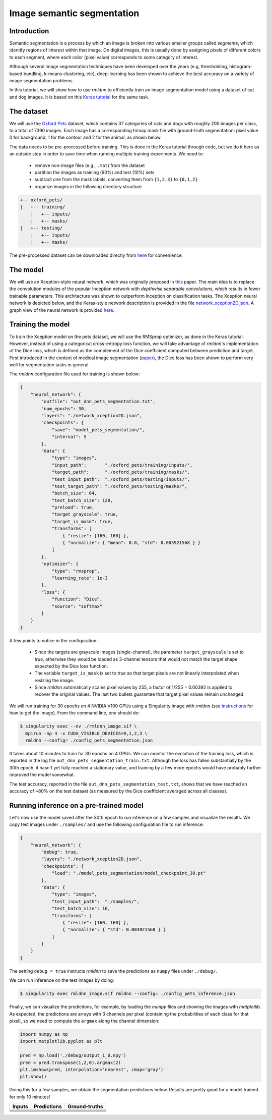 Image semantic segmentation
===========================

Introduction
~~~~~~~~~~~~

Semantic segmentation is a process by which an image is broken into various smaller groups called `segments`, which 
identify regions of interest within that image. On digital images, this is usually done by assigning pixels
of different colors to each segment, where each color (pixel value) corresponds to some category of interest. 

Although several image segmentation techniques have been developed over the years (e.g, thresholding, 
histogram-based bundling, k-means clustering, etc), deep-learning has been shown to achieve the best accuracy
on a variety of image segmentation problems.

In this tutorial, we will show how to use `rmldnn` to efficiently train an image segmentation model using
a dataset of cat and dog images. It is based on this 
`Keras tutorial <https://keras.io/examples/vision/oxford_pets_image_segmentation/>`__ for the same task.

The dataset
~~~~~~~~~~~

We will use the `Oxford Pets <https://www.kaggle.com/datasets/tanlikesmath/the-oxfordiiit-pet-dataset>`__
dataset, which contains 37 categories of cats and dogs with roughly 200 images per class, to a total of 7390 images. 
Each image has a corresponding trimap mask file with ground-truth segmentation: pixel value 0 for background, 
1 for the contour and 2 for the animal, as shown below.

.. image:: https://github.com/rocketmlhq/rmldnn/blob/main/tutorials/image_semantic_segmentation/figures/cat_sample.png
  :width: 650
  

The data needs to be pre-processed before training. This is done in the Keras tutorial through code, but
we do it here as an outside step in order to save time when running multiple training experiments. 
We need to:

 - remove non-image files (e.g., ``.mat``) from the dataset
 - partition the images as training (90%) and test (10%) sets
 - subtract one from the mask labels, converting them from ``{1,2,3}`` to ``{0,1,2}``
 - organize images in the following directory structure

.. code:: bash

    +-- oxford_pets/
    |   +-- training/
        |   +-- inputs/
        |   +-- masks/
    |   +-- testing/
        |   +-- inputs/
        |   +-- masks/

The pre-processed dataset can be downloaded directly from 
`here <https://rmldnnstorage.blob.core.windows.net/rmldnn-datasets/oxford_pets.tar.gz>`__
for convenience.

The model
~~~~~~~~~

We will use an Xception-style neural network, which was originally proposed in 
`this <https://arxiv.org/abs/1610.02357>`__ paper. The main idea is to replace the convolution
modules of the popular Inception network with `depthwise separable convolutions`, which results in
fewer trainable parameters. This architecture was shown to outperform Inception on 
classification tasks. The Xception neural network is depicted below, and the Keras-style network
description is provided in the file
`network_xception2D.json <https://github.com/rocketmlhq/rmldnn/blob/main/tutorials/image_semantic_segmentation/network_xception2D.json>`__.
A graph view of the neural network is provided 
`here <https://github.com/rocketmlhq/rmldnn/blob/main/tutorials/image_semantic_segmentation/graph_xception2D.pdf>`__.

.. image:: https://github.com/rocketmlhq/rmldnn/blob/main/tutorials/image_semantic_segmentation/figures/xception.png
  :width: 1000

Training the model
~~~~~~~~~~~~~~~~~~

To train the Xception model on the pets dataset, we will use the RMSprop optimizer, as done in the Keras tutorial.
However, instead of using a categorical cross-entropy loss function, we will take advantage of `rmldnn`'s implementation
of the Dice loss, which is defined as the complement of the Dice coefficient computed between prediction and target.
First introduced in the context of medical image segmentation
(`paper <https://arxiv.org/abs/1606.04797>`__),
the Dice loss has been shown to perform very well for segmentation tasks in general.

The `rmldnn` configuration file used for training is shown below:

.. code:: bash

    {
        "neural_network": {
            "outfile": "out_dnn_pets_segmentation.txt",
            "num_epochs": 30,
            "layers": "./network_xception2D.json",
            "checkpoints": {
                "save": "model_pets_segmentation/",
                "interval": 5
            },
            "data": {
                "type": "images",
                "input_path":       "./oxford_pets/training/inputs/",
                "target_path":      "./oxford_pets/training/masks/",
                "test_input_path":  "./oxford_pets/testing/inputs/",
                "test_target_path": "./oxford_pets/testing/masks/",
                "batch_size": 64,
                "test_batch_size": 128,
                "preload": true,
                "target_grayscale": true,
                "target_is_mask": true,
                "transforms": [
                    { "resize": [160, 160] },
                    { "normalize": { "mean": 0.0, "std": 0.003921568 } }
                ]
            },
            "optimizer": {
                "type": "rmsprop",
                "learning_rate": 1e-3
            },
            "loss": {
                "function": "Dice",
                "source": "softmax"
            }
        }
    }

A few points to notice in the configuration:

 - Since the targets are grayscale images (single-channel), the parameter ``target_grayscale`` is set to `true`,
   otherwise they would be loaded as 3-channel tensors that would not match the target shape 
   expected by the Dice loss function.
 - The variable ``target_is_mask`` is set to `true` so that target pixels are not linearly interpolated 
   when resizing the image.
 - Since `rmldnn` automatically scales pixel values by 255, a factor of 1/255 = 0.00392 is applied to 
   recover the original values. The last two bullets guarantee that target pixel values remain unchanged.

We will run training for 30 epochs on 4 NVIDIA V100 GPUs using a Singularity image with `rmldnn` 
(see `instructions <https://github.com/rocketmlhq/rmldnn/blob/main/README.md#install>`__ for how to get the image).
From the command line, one should do:

.. code:: bash

  $ singularity exec --nv ./rmldnn_image.sif \
    mpirun -np 4 -x CUDA_VISIBLE_DEVICES=0,1,2,3 \
    rmldnn --config= ./config_pets_segmentation.json

.. image:: https://github.com/rocketmlhq/rmldnn/blob/main/tutorials/image_semantic_segmentation/figures/training_header.png
  :width: 600
  :align: center

It takes about 10 minutes to train for 30 epochs on 4 GPUs. 
We can monitor the evolution of the training loss, which is reported in the log file
``out_dnn_pets_segmentation_train.txt``. Although the loss has fallen substantially by the 30th epoch, it hasn't 
yet fully reached a stationary value, and training by a few more epochs would have probably further improved
the model somewhat.

.. image:: https://github.com/rocketmlhq/rmldnn/blob/main/tutorials/image_semantic_segmentation/figures/training_loss.png
  :width: 600
  :align: center

The test accuracy, reported in the file ``out_dnn_pets_segmentation_test.txt``, shows that we have reached
an accuracy of ~80% on the test dataset (as measured by the Dice coefficient averaged across all classes).

.. image:: https://github.com/rocketmlhq/rmldnn/blob/main/tutorials/image_semantic_segmentation/figures/test_accuracy.png
  :width: 600
  :align: center

Running inference on a pre-trained model
~~~~~~~~~~~~~~~~~~~~~~~~~~~~~~~~~~~~~~~~

Let's now use the model saved after the 30th epoch to run inference on a few samples and visualize the results.
We copy test images under ``./samples/`` and use the following configuration file to run inference:

.. code:: bash

    {
        "neural_network": {
            "debug": true,
            "layers": "./network_xception2D.json",
            "checkpoints": {
                "load": "./model_pets_segmentation/model_checkpoint_30.pt"
            },
            "data": {
                "type": "images",
                "test_input_path":  "./samples/",
                "test_batch_size": 16,
                "transforms": [
                    { "resize": [160, 160] },
                    { "normalize": { "std": 0.003921568 } }
                ]
            }
        }
    }

The setting ``debug = true`` instructs `rmldnn` to save the predictions as ``numpy`` files under ``./debug/``.

We can run inference on the test images by doing:

.. code:: bash

    $ singularity exec rmldnn_image.sif rmldnn --config= ./config_pets_inference.json

Finally, we can visualize the predictions, for example, by loading the `numpy` files and showing the images
with `matplotlib`. As expected, the predictions are arrays with 3 channels per pixel (containing the probabilities
of each class for that pixel), so we need to compute the ``argmax`` along the channel dimension:

.. code:: bash

    import numpy as np
    import matplotlib.pyplot as plt

    pred = np.load('./debug/output_1_0.npy')
    pred = pred.transpose(1,2,0).argmax(2)
    plt.imshow(pred, interpolation='nearest', cmap='gray')
    plt.show()

Doing this for a few samples, we obtain the segmentation predictions below.
Results are pretty good for a model trained for only 10 minutes! 

==================== ==================== ====================
**Inputs**           **Predictions**      **Ground-truths**
-------------------- -------------------- --------------------
|input_1|            |inference_1|        |truth_1|
-------------------- -------------------- --------------------
|input_2|            |inference_2|        |truth_2|
-------------------- -------------------- --------------------
|input_3|            |inference_3|        |truth_3|
-------------------- -------------------- --------------------
|input_4|            |inference_4|        |truth_4|
-------------------- -------------------- --------------------
|input_5|            |inference_5|        |truth_5|
-------------------- -------------------- --------------------
|input_6|            |inference_6|        |truth_6|
==================== ==================== ====================

.. |input_1|      image::  https://github.com/rocketmlhq/rmldnn/blob/main/tutorials/image_semantic_segmentation/figures/input_1.png
    :width: 300
.. |input_2|      image::  https://github.com/rocketmlhq/rmldnn/blob/main/tutorials/image_semantic_segmentation/figures/input_2.png
    :width: 300
.. |input_3|      image::  https://github.com/rocketmlhq/rmldnn/blob/main/tutorials/image_semantic_segmentation/figures/input_3.png
    :width: 300
.. |input_4|      image::  https://github.com/rocketmlhq/rmldnn/blob/main/tutorials/image_semantic_segmentation/figures/input_4.png
    :width: 300
.. |input_5|      image::  https://github.com/rocketmlhq/rmldnn/blob/main/tutorials/image_semantic_segmentation/figures/input_5.png
    :width: 300
.. |input_6|      image::  https://github.com/rocketmlhq/rmldnn/blob/main/tutorials/image_semantic_segmentation/figures/input_6.png
    :width: 300
.. |inference_1|  image::  https://github.com/rocketmlhq/rmldnn/blob/main/tutorials/image_semantic_segmentation/figures/inference_1.png
    :width: 300
.. |inference_2|  image::  https://github.com/rocketmlhq/rmldnn/blob/main/tutorials/image_semantic_segmentation/figures/inference_2.png
    :width: 300
.. |inference_3|  image::  https://github.com/rocketmlhq/rmldnn/blob/main/tutorials/image_semantic_segmentation/figures/inference_3.png
    :width: 300
.. |inference_4|  image::  https://github.com/rocketmlhq/rmldnn/blob/main/tutorials/image_semantic_segmentation/figures/inference_4.png
    :width: 300
.. |inference_5|  image::  https://github.com/rocketmlhq/rmldnn/blob/main/tutorials/image_semantic_segmentation/figures/inference_5.png
    :width: 300
.. |inference_6|  image::  https://github.com/rocketmlhq/rmldnn/blob/main/tutorials/image_semantic_segmentation/figures/inference_6.png
    :width: 300
.. |truth_1|      image::  https://github.com/rocketmlhq/rmldnn/blob/main/tutorials/image_semantic_segmentation/figures/truth_1.png
    :width: 300
.. |truth_2|      image::  https://github.com/rocketmlhq/rmldnn/blob/main/tutorials/image_semantic_segmentation/figures/truth_2.png
    :width: 300
.. |truth_3|      image::  https://github.com/rocketmlhq/rmldnn/blob/main/tutorials/image_semantic_segmentation/figures/truth_3.png
    :width: 300
.. |truth_4|      image::  https://github.com/rocketmlhq/rmldnn/blob/main/tutorials/image_semantic_segmentation/figures/truth_4.png
    :width: 300
.. |truth_5|      image::  https://github.com/rocketmlhq/rmldnn/blob/main/tutorials/image_semantic_segmentation/figures/truth_5.png
    :width: 300
.. |truth_6|      image::  https://github.com/rocketmlhq/rmldnn/blob/main/tutorials/image_semantic_segmentation/figures/truth_6.png
    :width: 300
   

